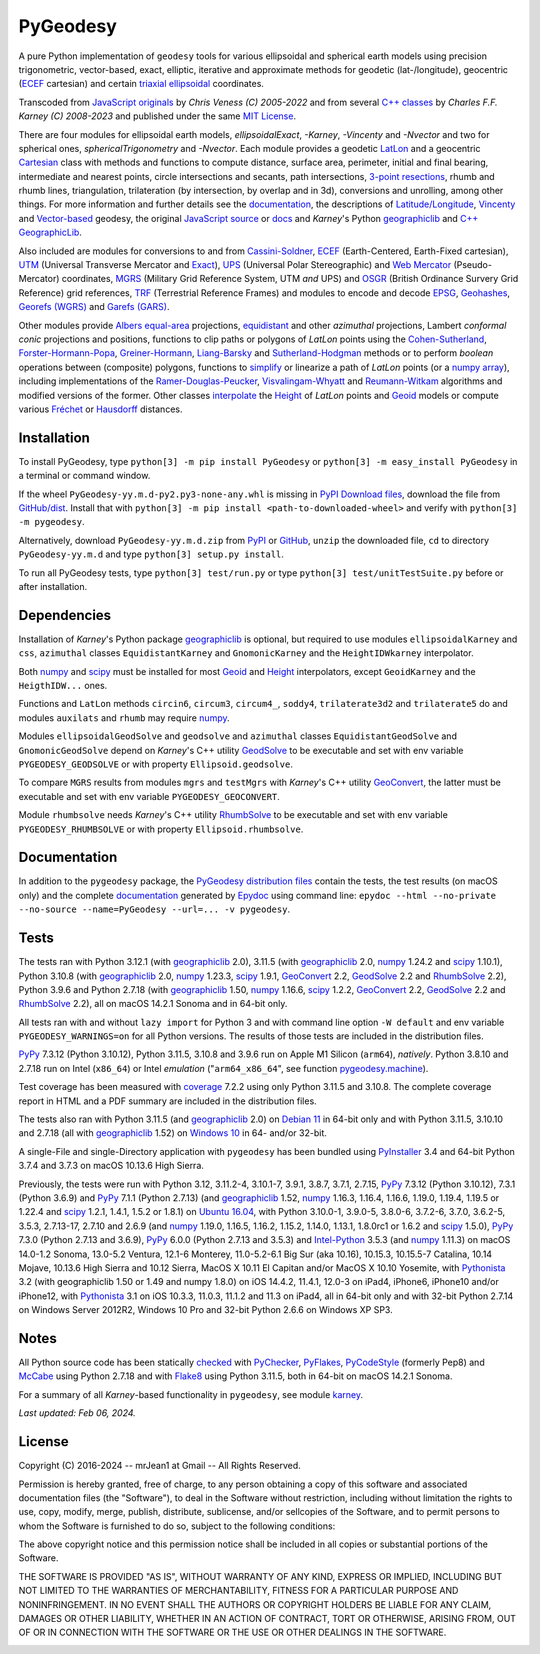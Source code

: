 
=========
PyGeodesy
=========

A pure Python implementation of ``geodesy`` tools for various ellipsoidal and spherical
earth models using precision trigonometric, vector-based, exact, elliptic, iterative and
approximate methods for geodetic (lat-/longitude), geocentric (ECEF_ cartesian) and certain
`triaxial ellipsoidal`_ coordinates.

Transcoded from `JavaScript originals`_ by *Chris Veness (C) 2005-2022* and from several `C++
classes`_ by *Charles F.F. Karney (C) 2008-2023* and published under the same `MIT License`_.

There are four modules for ellipsoidal earth models, *ellipsoidalExact*, *-Karney*, *-Vincenty*
and *-Nvector* and two for spherical ones, *sphericalTrigonometry* and *-Nvector*.  Each module
provides a geodetic LatLon_ and a geocentric Cartesian_ class with methods and functions to
compute distance, surface area, perimeter, initial and final bearing, intermediate and nearest
points, circle intersections and secants, path intersections, `3-point resections`_, rhumb and
rhumb lines, triangulation, trilateration (by intersection, by overlap and in 3d), conversions
and unrolling, among other things.  For more information and further details see the documentation_,
the descriptions of `Latitude/Longitude`_, Vincenty_ and `Vector-based`_ geodesy, the original
`JavaScript source`_ or docs_ and *Karney*\'s Python geographiclib_ and `C++ GeographicLib`_.

Also included are modules for conversions to and from `Cassini-Soldner`_, ECEF_ (Earth-Centered,
Earth-Fixed cartesian), UTM_ (Universal Transverse Mercator and Exact_), UPS_ (Universal Polar
Stereographic) and `Web Mercator`_ (Pseudo-Mercator) coordinates, MGRS_ (Military Grid Reference
System, UTM *and* UPS) and OSGR_ (British Ordinance Survery Grid Reference) grid references, TRF_
(Terrestrial Reference Frames) and modules to encode and decode EPSG_, Geohashes_, `Georefs (WGRS)`_
and `Garefs (GARS)`_.

Other modules provide `Albers equal-area`_ projections, equidistant_ and other *azimuthal*
projections, Lambert *conformal conic* projections and positions, functions to clip paths or
polygons of *LatLon* points using the `Cohen-Sutherland`_, `Forster-Hormann-Popa`_,
`Greiner-Hormann`_, `Liang-Barsky`_ and `Sutherland-Hodgman`_ methods or to perform *boolean*
operations between (composite) polygons, functions to simplify_ or linearize a path of *LatLon*
points (or a `numpy array`_), including implementations of the `Ramer-Douglas-Peucker`_,
`Visvalingam-Whyatt`_ and `Reumann-Witkam`_ algorithms and modified versions of the former.  Other
classes interpolate_ the Height_ of *LatLon* points and Geoid_ models or compute various Fréchet_
or Hausdorff_ distances.

Installation
============

To install PyGeodesy, type ``python[3] -m pip install PyGeodesy`` or ``python[3] -m easy_install
PyGeodesy`` in a terminal or command window.

If the wheel ``PyGeodesy-yy.m.d-py2.py3-none-any.whl`` is missing in `PyPI Download files`_, download
the file from `GitHub/dist`_.  Install that with ``python[3] -m pip install <path-to-downloaded-wheel>``
and verify with ``python[3] -m pygeodesy``.

Alternatively, download ``PyGeodesy-yy.m.d.zip`` from PyPI_ or GitHub_, ``unzip`` the downloaded file,
``cd`` to directory ``PyGeodesy-yy.m.d`` and type ``python[3] setup.py install``.

To run all PyGeodesy tests, type ``python[3] test/run.py`` or type ``python[3] test/unitTestSuite.py``
before or after installation.

Dependencies
============

Installation of *Karney*\'s Python package geographiclib_ is optional, but required to use modules
``ellipsoidalKarney`` and ``css``, ``azimuthal`` classes ``EquidistantKarney`` and ``GnomonicKarney``
and the ``HeightIDWkarney`` interpolator.

Both numpy_ and scipy_ must be installed for most Geoid_ and Height_ interpolators, except ``GeoidKarney``
and the ``HeigthIDW...`` ones.

Functions and ``LatLon`` methods ``circin6``, ``circum3``, ``circum4_``, ``soddy4``, ``trilaterate3d2``
and ``trilaterate5`` do and modules ``auxilats`` and ``rhumb`` may require numpy_.

Modules ``ellipsoidalGeodSolve`` and ``geodsolve`` and ``azimuthal`` classes ``EquidistantGeodSolve``
and ``GnomonicGeodSolve`` depend on *Karney*\'s C++ utility GeodSolve_ to be executable and set with
env variable ``PYGEODESY_GEODSOLVE`` or with property ``Ellipsoid.geodsolve``.

To compare ``MGRS`` results from modules ``mgrs`` and ``testMgrs`` with *Karney*\'s C++ utility
GeoConvert_, the latter must be executable and set with env variable ``PYGEODESY_GEOCONVERT``.

Module ``rhumbsolve`` needs *Karney*\'s C++ utility RhumbSolve_ to be executable and set with env
variable ``PYGEODESY_RHUMBSOLVE`` or with property ``Ellipsoid.rhumbsolve``.

Documentation
=============

In addition to the ``pygeodesy`` package, the PyGeodesy_ `distribution files`_ contain the tests,
the test results (on macOS only) and the complete documentation_ generated by Epydoc_ using command
line: ``epydoc --html --no-private --no-source --name=PyGeodesy --url=... -v pygeodesy``.

Tests
=====

The tests ran with Python 3.12.1 (with geographiclib_ 2.0), 3.11.5 (with geographiclib_ 2.0, numpy_
1.24.2 and scipy_ 1.10.1), Python 3.10.8 (with geographiclib_ 2.0, numpy_ 1.23.3, scipy_ 1.9.1,
GeoConvert_ 2.2, GeodSolve_ 2.2 and RhumbSolve_ 2.2), Python 3.9.6 and Python 2.7.18 (with geographiclib_
1.50, numpy_ 1.16.6, scipy_ 1.2.2, GeoConvert_ 2.2, GeodSolve_ 2.2 and RhumbSolve_ 2.2), all on macOS
14.2.1 Sonoma and in 64-bit only.

All tests ran with and without ``lazy import`` for Python 3 and with command line option ``-W default``
and env variable ``PYGEODESY_WARNINGS=on`` for all Python versions.  The results of those tests are
included in the distribution files.

PyPy_ 7.3.12 (Python 3.10.12), Python 3.11.5, 3.10.8 and 3.9.6 run on Apple M1 Silicon (``arm64``),
*natively*.  Python 3.8.10 and 2.7.18 run on Intel (``x86_64``) or Intel *emulation* (\"``arm64_x86_64``\",
see function `pygeodesy.machine`_).

Test coverage has been measured with coverage_ 7.2.2 using only Python 3.11.5 and 3.10.8.  The complete
coverage report in HTML and a PDF summary are included in the distribution files.

The tests also ran with Python 3.11.5 (and geographiclib_ 2.0) on `Debian 11`_ in 64-bit only and with
Python 3.11.5, 3.10.10 and 2.7.18 (all with geographiclib_ 1.52) on `Windows 10`_ in 64- and/or 32-bit.

A single-File and single-Directory application with ``pygeodesy`` has been bundled using PyInstaller_
3.4 and 64-bit Python 3.7.4 and 3.7.3 on macOS 10.13.6 High Sierra.

Previously, the tests were run with Python 3.12, 3.11.2-4, 3.10.1-7, 3.9.1, 3.8.7, 3.7.1, 2.7.15, PyPy_
7.3.12 (Python 3.10.12), 7.3.1 (Python 3.6.9) and PyPy_ 7.1.1 (Python 2.7.13) (and geographiclib_ 1.52,
numpy_ 1.16.3, 1.16.4, 1.16.6, 1.19.0, 1.19.4, 1.19.5 or 1.22.4 and scipy_ 1.2.1, 1.4.1, 1.5.2 or 1.8.1)
on `Ubuntu 16.04`_, with Python 3.10.0-1, 3.9.0-5, 3.8.0-6, 3.7.2-6, 3.7.0, 3.6.2-5, 3.5.3, 2.7.13-17,
2.7.10 and 2.6.9 (and numpy_ 1.19.0, 1.16.5, 1.16.2, 1.15.2, 1.14.0, 1.13.1, 1.8.0rc1 or 1.6.2 and scipy_
1.5.0), PyPy_ 7.3.0 (Python 2.7.13 and 3.6.9), PyPy_ 6.0.0 (Python 2.7.13 and 3.5.3) and `Intel-Python`_
3.5.3 (and numpy_ 1.11.3) on macOS 14.0-1.2 Sonoma, 13.0-5.2 Ventura, 12.1-6 Monterey, 11.0-5.2-6.1 Big
Sur (aka 10.16), 10.15.3, 10.15.5-7 Catalina, 10.14 Mojave, 10.13.6 High Sierra and 10.12 Sierra, MacOS X
10.11 El Capitan and/or MacOS X 10.10 Yosemite, with Pythonista_ 3.2 (with geographiclib 1.50 or 1.49 and
numpy 1.8.0) on iOS 14.4.2, 11.4.1, 12.0-3 on iPad4, iPhone6, iPhone10 and/or iPhone12, with Pythonista_
3.1 on iOS 10.3.3, 11.0.3, 11.1.2 and 11.3 on iPad4, all in 64-bit only and with 32-bit Python 2.7.14 on
Windows Server 2012R2, Windows 10 Pro and 32-bit Python 2.6.6 on Windows XP SP3.

Notes
=====

All Python source code has been statically checked_ with PyChecker_, PyFlakes_, PyCodeStyle_ (formerly Pep8)
and McCabe_ using Python 2.7.18 and with Flake8_ using Python 3.11.5, both in 64-bit on macOS 14.2.1 Sonoma.

For a summary of all *Karney*-based functionality in ``pygeodesy``, see module karney_.

*Last updated: Feb 06, 2024.*

License
=======

Copyright (C) 2016-2024 -- mrJean1 at Gmail -- All Rights Reserved.

Permission is hereby granted, free of charge, to any person obtaining a copy of this software and associated
documentation files (the "Software"), to deal in the Software without restriction, including without limitation
the rights to use, copy, modify, merge, publish, distribute, sublicense, and/or sellcopies of the Software, and
to permit persons to whom the Software is furnished to do so, subject to the following conditions:

The above copyright notice and this permission notice shall be included in all copies or substantial portions
of the Software.

THE SOFTWARE IS PROVIDED "AS IS", WITHOUT WARRANTY OF ANY KIND, EXPRESS OR IMPLIED, INCLUDING BUT NOT LIMITED
TO THE WARRANTIES OF MERCHANTABILITY, FITNESS FOR A PARTICULAR PURPOSE AND NONINFRINGEMENT.  IN NO EVENT SHALL
THE AUTHORS OR COPYRIGHT HOLDERS BE LIABLE FOR ANY CLAIM, DAMAGES OR OTHER LIABILITY, WHETHER IN AN ACTION OF
CONTRACT, TORT OR OTHERWISE, ARISING FROM, OUT OF OR IN CONNECTION WITH THE SOFTWARE OR THE USE OR OTHER
DEALINGS IN THE SOFTWARE.

.. image:: https://Img.Shields.io/pypi/pyversions/PyGeodesy.svg?label=Python
  :target: https://PyPI.org/project/PyGeodesy
.. image:: https://Img.Shields.io/appveyor/ci/mrJean1/PyGeodesy.svg?branch=master&label=AppVeyor
  :target: https://CI.AppVeyor.com/project/mrJean1/PyGeodesy/branch/master
.. image:: https://Img.Shields.io/cirrus/github/mrJean1/PyGeodesy?branch=master&label=Cirrus
  :target: https://Cirrus-CI.com/github/mrJean1/PyGeodesy
.. image:: https://Img.Shields.io/badge/coverage-95%25-brightgreen
  :target: https://GitHub.com/mrJean1/PyGeodesy/blob/master/testcoverage.pdf
.. image:: https://Img.Shields.io/pypi/v/PyGeodesy.svg?label=PyPI
  :target: https://PyPI.org/project/PyGeodesy
.. image:: https://Img.Shields.io/pypi/wheel/PyGeodesy.svg
  :target: https://PyPI.org/project/PyGeodesy/#files
.. image:: https://img.shields.io/pypi/dm/PyGeodesy
  :target: https://PyPI.org/project/PyGeodesy
.. image:: https://Img.Shields.io/pypi/l/PyGeodesy.svg
  :target: https://PyPI.org/project/PyGeodesy

.. _Albers equal-area: https://GeographicLib.SourceForge.io/C++/doc/classGeographicLib_1_1AlbersEqualArea.html
.. _C++ classes: https://GeographicLib.SourceForge.io/C++/doc/annotated.html
.. _C++ GeographicLib: https://GeographicLib.SourceForge.io/C++/doc/index.html
.. _Cartesian: https://mrJean1.GitHub.io/PyGeodesy/docs/pygeodesy-Cartesian-attributes-table.html
.. _Cassini-Soldner: https://GeographicLib.SourceForge.io/C++/doc/classGeographicLib_1_1CassiniSoldner.html
.. _checked: https://GitHub.com/ActiveState/code/tree/master/recipes/Python/546532_PyChecker_postprocessor
.. _Cohen-Sutherland: https://WikiPedia.org/wiki/Cohen-Sutherland_algorithm
.. _coverage: https://PyPI.org/project/coverage
.. _Debian 11: https://Cirrus-CI.com/github/mrJean1/PyGeodesy/master
.. _distribution files: https://GitHub.com/mrJean1/PyGeodesy/tree/master/dist
.. _docs: https://www.Movable-Type.co.UK/scripts/geodesy/docs
.. _documentation: https://mrJean1.GitHub.io/PyGeodesy
.. _ECEF: https://WikiPedia.org/wiki/ECEF
.. _EPSG: https://EPSG.org
.. _Epydoc: https://PyPI.org/project/epydoc
.. _equidistant: https://GeographicLib.SourceForge.io/C++/doc/classGeographicLib_1_1AzimuthalEquidistant.html
.. _Exact: https://GeographicLib.SourceForge.io/C++/doc/classGeographicLib_1_1GeodesicExact.html
.. _Flake8: https://PyPI.org/project/flake8
.. _Forster-Hormann-Popa: https://www.ScienceDirect.com/science/article/pii/S259014861930007X
.. _Fréchet: https://WikiPedia.org/wiki/Frechet_distance
.. _Garefs (GARS): https://WikiPedia.org/wiki/Global_Area_Reference_System
.. _GeoConvert: https://GeographicLib.SourceForge.io/C++/doc/utilities.html
.. _GeodSolve: https://GeographicLib.SourceForge.io/C++/doc/utilities.html
.. _geographiclib: https://PyPI.org/project/geographiclib
.. _Geohashes: https://www.Movable-Type.co.UK/scripts/geohash.html
.. _Geoid: https://mrJean1.GitHub.io/PyGeodesy/docs/pygeodesy.geoids-module.html
.. _Georefs (WGRS): https://WikiPedia.org/wiki/World_Geographic_Reference_System
.. _GitHub: https://GitHub.com/mrJean1/PyGeodesy
.. _GitHub/dist: https://GitHub.com/mrJean1/PyGeodesy/tree/master/dist
.. _Greiner-Hormann: http://www.inf.USI.CH/hormann/papers/Greiner.1998.ECO.pdf
.. _Hausdorff: https://WikiPedia.org/wiki/Hausdorff_distance
.. _Height: https://mrJean1.GitHub.io/PyGeodesy/docs/pygeodesy.heights-module.html
.. _Intel-Python: https://software.Intel.com/en-us/distribution-for-python
.. _interpolate: https://docs.SciPy.org/doc/scipy/reference/interpolate.html
.. _JavaScript originals: https://GitHub.com/ChrisVeness/geodesy
.. _JavaScript source: https://GitHub.com/ChrisVeness/geodesy
.. _John P. Snyder: https://pubs.er.USGS.gov/djvu/PP/PP_1395.pdf
.. _karney: https://mrJean1.GitHub.io/PyGeodesy/docs/pygeodesy.karney-module.html
.. _Latitude/Longitude: https://www.Movable-Type.co.UK/scripts/latlong.html
.. _LatLon: https://mrJean1.GitHub.io/PyGeodesy/docs/pygeodesy-LatLon-attributes-table.html
.. _Liang-Barsky: https://www.CS.Helsinki.FI/group/goa/viewing/leikkaus/intro.html
.. _McCabe: https://PyPI.org/project/mccabe
.. _MGRS: https://GeographicLib.SourceForge.io/C++/doc/classGeographicLib_1_1MGRS.html
.. _MIT License: https://OpenSource.org/licenses/MIT
.. _numpy: https://PyPI.org/project/numpy
.. _numpy array: https://docs.SciPy.org/doc/numpy/reference/generated/numpy.array.html
.. _OSGR: https://www.Movable-Type.co.UK/scripts/latlong-os-gridref.html
.. _3-point resections: https://WikiPedia.org/wiki/Position_resection_and_intersection
.. _PyChecker: https://PyPI.org/project/pychecker
.. _PyCodeStyle: https://PyPI.org/project/pycodestyle
.. _PyFlakes: https://PyPI.org/project/pyflakes
.. _PyGeodesy: https://PyPI.org/project/PyGeodesy
.. _pygeodesy.machine: https://mrJean1.GitHub.io/PyGeodesy/docs/pygeodesy.interns-module.html#machine
.. _PyInstaller: https://PyPI.org/project/pyinstaller
.. _PyPI: https://PyPI.org/project/PyGeodesy
.. _PyPI Download files: https://PyPI.org/project/PyGeodesy/#files
.. _PyPy: https://formulae.brew.sh/formula/pypy3.10
.. _Pythonista: https://OMZ-Software.com/pythonista
.. _Ramer-Douglas-Peucker: https://WikiPedia.org/wiki/Ramer-Douglas-Peucker_algorithm
.. _Reumann-Witkam: https://psimpl.SourceForge.net/reumann-witkam.html
.. _RhumbSolve: https://GeographicLib.SourceForge.io/C++/doc/utilities.html
.. _scipy: https://PyPI.org/project/scipy
.. _simplify: https://Bost.Ocks.org/mike/simplify
.. _Sutherland-Hodgman: https://WikiPedia.org/wiki/Sutherland-Hodgman_algorithm
.. _TRF: http://ITRF.ENSG.IGN.FR
.. _triaxial ellipsoidal: https://GeographicLib.SourceForge.io/1.44/triaxial.html
.. _Ubuntu 16.04: https://Travis-CI.com/mrJean1/PyGeodesy
.. _UPS: https://WikiPedia.org/wiki/Universal_polar_stereographic_coordinate_system
.. _UTM: https://www.Movable-Type.co.UK/scripts/latlong-utm-mgrs.html
.. _Vector-based: https://www.Movable-Type.co.UK/scripts/latlong-vectors.html
.. _Vincenty: https://www.Movable-Type.co.UK/scripts/latlong-vincenty.html
.. _Visvalingam-Whyatt: https://hydra.Hull.ac.UK/resources/hull:8338
.. _Web Mercator: https://WikiPedia.org/wiki/Web_Mercator
.. _Windows 10: https://CI.AppVeyor.com/project/mrJean1/pygeodesy
